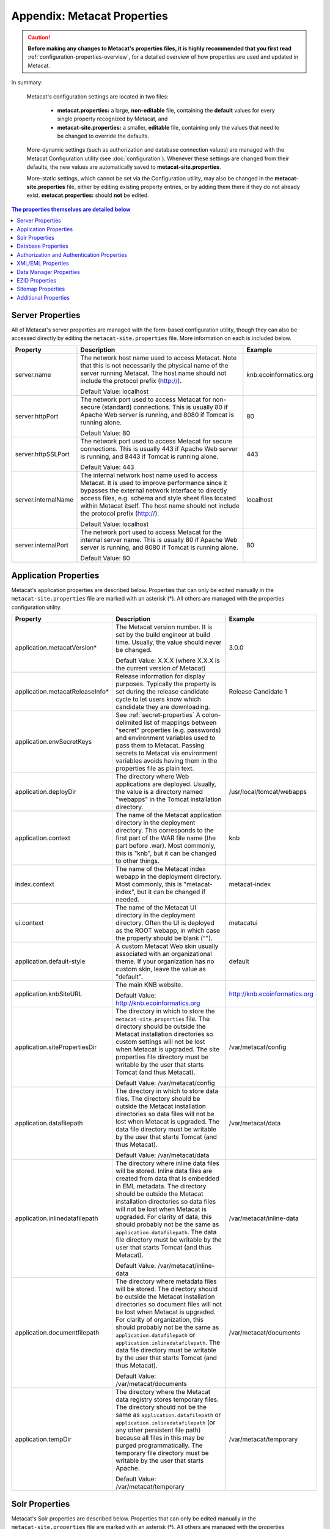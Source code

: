 Appendix: Metacat Properties
============================

.. Caution:: **Before making any changes to Metacat's properties files, it is 
   highly recommended that you first read** :ref:`configuration-properties-overview`,
   for a detailed overview of how properties are used and updated in Metacat. 

In summary:

    Metacat's configuration settings are located in two files:

     * **metacat.properties:** a large, **non-editable** file, containing the **default** values 
       for every single property recognized by Metacat, and

     * **metacat-site.properties:** a smaller, **editable** file, containing only the values that
       need to be changed to override the defaults.

    More-dynamic settings (such as authorization and database connection values) are
    managed with the Metacat Configuration utility (see :doc:`configuration`). Whenever these 
    settings are changed from their defaults, the new values are automatically saved to 
    **metacat-site.properties**.

    More-static settings, which cannot be set via the Configuration utility, may also be
    changed in the **metacat-site.properties** file, either by editing existing property entries,
    or by adding them there if they do not already exist. 
    **metacat.properties:** should **not** be edited.


.. contents:: The properties themselves are detailed below
    :local:

Server Properties
-----------------
All of Metacat's server properties are managed with the form-based configuration utility,
though they can also be accessed directly by editing the ``metacat-site.properties`` file.
More information on each is included below.

+---------------------------+------------------------------------------------------------------------------------------+------------------------+
| Property                  | Description                                                                              | Example                |
+===========================+==========================================================================================+========================+
| .. _server-name:          |                                                                                          |                        |
|                           |                                                                                          |                        |
| server.name               | The network host name used to access Metacat. Note that this is not necessarily          | knb.ecoinformatics.org |
|                           | the physical name of the server running Metacat. The host name should not                |                        |
|                           | include the protocol prefix (http://).                                                   |                        |
|                           |                                                                                          |                        |
|                           | Default Value: localhost                                                                 |                        |
+---------------------------+------------------------------------------------------------------------------------------+------------------------+
| .. _server-httpPort:      |                                                                                          |                        |
|                           |                                                                                          |                        |
| server.httpPort           | The network port used to access Metacat for non-secure (standard) connections.           | 80                     |
|                           | This is usually 80 if Apache Web server is running, and 8080 if Tomcat is running alone. |                        |
|                           |                                                                                          |                        |
|                           | Default Value: 80                                                                        |                        |
+---------------------------+------------------------------------------------------------------------------------------+------------------------+
| .. _server-httpSSLPort:   |                                                                                          |                        |
|                           |                                                                                          |                        |
| server.httpSSLPort        | The network port used to access Metacat for secure connections. This is usually          | 443                    |
|                           | 443 if Apache Web server is running, and 8443 if Tomcat is running alone.                |                        |
|                           |                                                                                          |                        |
|                           | Default Value: 443                                                                       |                        |
+---------------------------+------------------------------------------------------------------------------------------+------------------------+
| .. _server-internalName:  |                                                                                          |                        |
|                           |                                                                                          |                        |
| server.internalName       | The internal network host name used to access Metacat. It is used to improve performance | localhost              |
|                           | since it bypasses the external network interface to directly access files, e.g. schema   |                        |
|                           | and style sheet files located within Metacat itself. The host name should not include    |                        |
|                           | the protocol prefix (http://).                                                           |                        |
|                           |                                                                                          |                        |
|                           | Default Value: localhost                                                                 |                        |
+---------------------------+------------------------------------------------------------------------------------------+------------------------+
| .. _server-internalPort:  |                                                                                          |                        |
|                           |                                                                                          |                        |
| server.internalPort       | The network port used to access Metacat for the internal server name.                    | 80                     |
|                           | This is usually 80 if Apache Web server is running, and 8080 if Tomcat is running alone. |                        |
|                           |                                                                                          |                        |
|                           | Default Value: 80                                                                        |                        |
+---------------------------+------------------------------------------------------------------------------------------+------------------------+

.. _application-properties:

Application Properties
----------------------

Metacat's application properties are described below. Properties that can only 
be edited manually in the ``metacat-site.properties`` file are marked with an asterisk (\*). All 
others are managed with the properties configuration utility.

+--------------------------------------+-----------------------------------------------------------------------------+-------------------------------+
| Property                             | Description                                                                 | Example                       |
+======================================+=============================================================================+===============================+
| application.metacatVersion*          | The Metacat version number. It is set by the build engineer                 | 3.0.0                         |
|                                      | at build time. Usually, the value should never be changed.                  |                               |
|                                      |                                                                             |                               |
|                                      | Default Value: X.X.X (where X.X.X is the current version of Metacat)        |                               |
+--------------------------------------+-----------------------------------------------------------------------------+-------------------------------+
| application.metacatReleaseInfo*      | Release information for display purposes. Typically the property            | Release Candidate 1           |
|                                      | is set during the release candidate cycle to let users know which           |                               |
|                                      | candidate they are downloading.                                             |                               |
+--------------------------------------+-----------------------------------------------------------------------------+-------------------------------+
| .. _application.envSecretKeys:       |                                                                             |                               |
|                                      |                                                                             |                               |
| application.envSecretKeys            | See :ref:`secret-properties`                                                |                               |
|                                      | A colon-delimited list of mappings between "secret" properties              |                               |
|                                      | (e.g. passwords) and environment variables used to pass them to Metacat.    |                               |
|                                      | Passing secrets to Metacat via environment variables avoids having them in  |                               |
|                                      | the properties file as plain text.                                          |                               |
+--------------------------------------+-----------------------------------------------------------------------------+-------------------------------+
| .. _application.deployDir:           |                                                                             |                               |
|                                      |                                                                             |                               |
| application.deployDir                | The directory where Web applications are deployed. Usually, the value       | /usr/local/tomcat/webapps     |
|                                      | is a directory named "webapps" in the Tomcat installation directory.        |                               |
+--------------------------------------+-----------------------------------------------------------------------------+-------------------------------+
| .. _application.context:             |                                                                             |                               |
|                                      |                                                                             |                               |
| application.context                  | The name of the Metacat application directory in                            | knb                           |
|                                      | the deployment directory. This corresponds to the first part of the         |                               |
|                                      | WAR file name (the part before .war). Most commonly, this                   |                               |
|                                      | is "knb", but it can be changed to other things.                            |                               |
+--------------------------------------+-----------------------------------------------------------------------------+-------------------------------+
| .. _index.context:                   |                                                                             |                               |
|                                      |                                                                             |                               |
| index.context                        | The name of the Metacat index webapp in                                     | metacat-index                 |
|                                      | the deployment directory. Most commonly, this                               |                               |
|                                      | is "metacat-index", but it can be changed if needed.                        |                               |
+--------------------------------------+-----------------------------------------------------------------------------+-------------------------------+
| .. _ui.context:                      |                                                                             |                               |
|                                      |                                                                             |                               |
| ui.context                           | The name of the Metacat UI directory in                                     | metacatui                     |
|                                      | the deployment directory. Often the UI is deployed                          |                               |
|                                      | as the ROOT webapp, in which case the property should be blank ("").        |                               |
+--------------------------------------+-----------------------------------------------------------------------------+-------------------------------+
| .. _application.default-style:       |                                                                             |                               |
|                                      |                                                                             |                               |
| application.default-style            | A custom Metacat Web skin usually associated with                           | default                       |
|                                      | an organizational theme. If your organization has no                        |                               |
|                                      | custom skin, leave the value as "default".                                  |                               |
+--------------------------------------+-----------------------------------------------------------------------------+-------------------------------+
| .. _application.knbSiteURL:          |                                                                             |                               |
|                                      |                                                                             |                               |
| application.knbSiteURL               | The main KNB website.                                                       | http://knb.ecoinformatics.org |
|                                      |                                                                             |                               |
|                                      | Default Value: http://knb.ecoinformatics.org                                |                               |
+--------------------------------------+-----------------------------------------------------------------------------+-------------------------------+
| .. _application.sitePropertiesDir:   |                                                                             |                               |
|                                      |                                                                             |                               |
| application.sitePropertiesDir        | The directory in which to store the ``metacat-site.properties`` file. The   | /var/metacat/config           |
|                                      | directory should be outside the Metacat installation directories so custom  |                               |
|                                      | settings will not be lost when Metacat is upgraded. The site properties     |                               |
|                                      | file directory must be writable by the user that starts Tomcat (and thus    |                               |
|                                      | Metacat).                                                                   |                               |
|                                      |                                                                             |                               |
|                                      | Default Value: /var/metacat/config                                          |                               |
+--------------------------------------+-----------------------------------------------------------------------------+-------------------------------+
| .. _application.datafilepath:        |                                                                             |                               |
|                                      |                                                                             |                               |
| application.datafilepath             | The directory in which to store data files. The directory should            | /var/metacat/data             |
|                                      | be outside the Metacat installation directories so data files will not      |                               |
|                                      | be lost when Metacat is upgraded. The data file directory must be           |                               |
|                                      | writable by the user that starts Tomcat (and thus Metacat).                 |                               |
|                                      |                                                                             |                               |
|                                      | Default Value: /var/metacat/data                                            |                               |
+--------------------------------------+-----------------------------------------------------------------------------+-------------------------------+
| .. _application.inlinedatafilepath:  |                                                                             |                               |
|                                      |                                                                             |                               |
| application.inlinedatafilepath       | The directory where inline data files will be stored. Inline                | /var/metacat/inline-data      |
|                                      | data files are created from data that is embedded in EML                    |                               |
|                                      | metadata. The directory should be outside the Metacat installation          |                               |
|                                      | directories so data files will not be lost when Metacat is upgraded.        |                               |
|                                      | For clarity of data, this should probably not be the same as                |                               |
|                                      | ``application.datafilepath``. The data file directory must be               |                               |
|                                      | writable by the user that starts Tomcat (and thus Metacat).                 |                               |
|                                      |                                                                             |                               |
|                                      | Default Value: /var/metacat/inline-data                                     |                               |
+--------------------------------------+-----------------------------------------------------------------------------+-------------------------------+
| .. _application.documentfilepath:    |                                                                             |                               |
|                                      |                                                                             |                               |
| application.documentfilepath         | The directory where metadata files will be stored.                          | /var/metacat/documents        |
|                                      | The directory should be outside the Metacat installation directories        |                               |
|                                      | so document files will not be lost when Metacat is upgraded. For            |                               |
|                                      | clarity of organization, this should probably not be the same as            |                               |
|                                      | ``application.datafilepath`` or ``application.inlinedatafilepath``.         |                               |
|                                      | The data file directory must be writable by the user that                   |                               |
|                                      | starts Tomcat (and thus Metacat).                                           |                               |
|                                      |                                                                             |                               |
|                                      | Default Value: /var/metacat/documents                                       |                               |
+--------------------------------------+-----------------------------------------------------------------------------+-------------------------------+
| .. _application.tempDir:             |                                                                             |                               |
|                                      |                                                                             |                               |
| application.tempDir                  | The directory where the Metacat data registry stores temporary              | /var/metacat/temporary        |
|                                      | files. The directory should not be the same as ``application.datafilepath`` |                               |
|                                      | or ``application.inlinedatafilepath`` (or any other persistent file path)   |                               |
|                                      | because all files in this may be purged programmatically. The temporary     |                               |
|                                      | file directory must be writable by the user that starts Apache.             |                               |
|                                      |                                                                             |                               |
|                                      | Default Value: /var/metacat/temporary                                       |                               |
+--------------------------------------+-----------------------------------------------------------------------------+-------------------------------+

Solr Properties
----------------------

Metacat's Solr properties are described below. Properties that can only 
be edited manually in the ``metacat-site.properties`` file are marked with an asterisk (\*). All 
others are managed with the properties configuration utility.

+--------------------------------------+-----------------------------------------------------------------------------+-------------------------------+
| Property                             | Description                                                                 | Example                       |
+======================================+=============================================================================+===============================+
| .. _solr-baseURL:                    |                                                                             |                               |
|                                      |                                                                             |                               |
|                                      |                                                                             |                               |
| solr.baseURL                         | The URL of the Solr server which Metacat can access.                        | http://localhost:8983/solr    |
|                                      |                                                                             |                               |
+--------------------------------------+-----------------------------------------------------------------------------+-------------------------------+
| .. _solr-homeDir:                    |                                                                             |                               |
|                                      |                                                                             |                               |
| solr.homeDir                         | The Solr home directory (not to be confused with the Solr installation      | /var/metacat/solr-home2       |
|                                      | directory) is where Solr manages core directories with index files.         |                               |
|                                      | The directory must be writable by the user that starts the Solr service.    |                               |
|                                      |                                                                             |                               |
+--------------------------------------+-----------------------------------------------------------------------------+-------------------------------+
| .. _solr-coreName:                   |                                                                             |                               |
|                                      |                                                                             |                               |
| solr.coreName                        | The name of the Solr core which holds the index of the Metacat objects.     | metacat-index                 |
|                                      |                                                                             |                               |
|                                      |                                                                             |                               |
+--------------------------------------+-----------------------------------------------------------------------------+-------------------------------+
| .. _solr-env-script-path:            |                                                                             |                               |
|                                      |                                                                             |                               |
| solr.env.script.path                 | An environment specific include file overrides defaults used by the         |/etc/default/solr.in.sh        |
|                                      | bin/solr script. Metacat modifies this file to add the solr.home as the     |                               |
|                                      | default data directory. This file should be writable by the Tomcat user.    |                               |
+--------------------------------------+-----------------------------------------------------------------------------+-------------------------------+

Database Properties
-------------------
Metacat's database properties are described next. Properties that can only be 
edited manually in the ``metacat-site.properties`` file are marked with an asterisk (\*). All others 
are managed with the properties configuration utility.

+--------------------------------------------+-------------------------------------------------------------------------------+---------------------------------------------------------+
| Property                                   | Description                                                                   | Example                                                 |
+============================================+===============================================================================+=========================================================+
| .. _database-connectionURI:                |                                                                               |                                                         |
|                                            |                                                                               |                                                         |
| database.connectionURI                     | The JDBC connection URI for the main database instance of Metacat.            | ``jdbc:postgresql://yourserver.yourdomain.edu/metacat`` |
|                                            | The URI is formatted like this:                                               |                                                         |
|                                            | ``jdbc:<database_type>:thin@<your_server_name>:1521:<metacat_database_name>`` |                                                         |
|                                            | NOTE:                                                                         |                                                         |
|                                            | You must create an empty database prior to initial Metacat configuration.     |                                                         |
|                                            |                                                                               |                                                         |
|                                            | Default Value: jdbc:postgresql://localhost/metacat                            |                                                         |
+--------------------------------------------+-------------------------------------------------------------------------------+---------------------------------------------------------+
| .. _database-user:                         |                                                                               |                                                         |
|                                            |                                                                               |                                                         |
| database.user                              | The user for the main database instance of Metacat. The user must             | metacat-user                                            |
|                                            | have already been created on the database.                                    |                                                         |
+--------------------------------------------+-------------------------------------------------------------------------------+---------------------------------------------------------+
| .. _database-password:                     |                                                                               |                                                         |
|                                            |                                                                               |                                                         |
| database.password                          | The password of the user for the main database instance of Metacat.           | securepassword4843                                      |
|                                            | The password must have already been created for the user.                     |                                                         |
+--------------------------------------------+-------------------------------------------------------------------------------+---------------------------------------------------------+
| .. _database-type:                         |                                                                               |                                                         |
|                                            |                                                                               |                                                         |
| database.type                              | The type of database you are running. Currently, there are two supported      | postgres                                                |
|                                            | types, Oracle and Postgres.                                                   |                                                         |
|                                            |                                                                               |                                                         |
|                                            | Default Value: postgres                                                       |                                                         |
+--------------------------------------------+-------------------------------------------------------------------------------+---------------------------------------------------------+
| .. _database-driver:                       |                                                                               |                                                         |
|                                            |                                                                               |                                                         |
| database.driver                            | The JDBC driver to be used to access the main database instance of Metacat.   | org.postgresql.Driver                                   |
|                                            | There is one driver associated with each type of database.                    |                                                         |
|                                            |                                                                               |                                                         |
|                                            | Default Value: org.postgresql.Driver                                          |                                                         |
+--------------------------------------------+-------------------------------------------------------------------------------+---------------------------------------------------------+
| .. _database-adapter:                      |                                                                               |                                                         |
|                                            |                                                                               |                                                         |
| database.adapter                           | The adapter class that allows Metacat to access your database type.           | edu.ucsb.nceas.dbadapter.PostgresqlAdapter              |
|                                            | There is one adapter associated with each type of database.                   |                                                         |
|                                            |                                                                               |                                                         |
|                                            | Default Value: edu.ucsb.nceas.dbadapter.PostgresqlAdapter                     |                                                         |
+--------------------------------------------+-------------------------------------------------------------------------------+---------------------------------------------------------+
| .. _database-scriptsuf:                    |                                                                               |                                                         |
|                                            |                                                                               |                                                         |
| database.scriptsuffix.<database_type>      | The script suffix tells the system which database scripts to run              | postgres.sql                                            |
|                                            | (postgres or oracle) when installing or updating database schema.             |                                                         |
|                                            |                                                                               |                                                         |
|                                            | Default Values:                                                               |                                                         |
|                                            | database.scriptsuffix.postgres=postgres.sql                                   |                                                         |
|                                            | database.scriptsuffix.oracle=oracle.sql                                       |                                                         |
+--------------------------------------------+-------------------------------------------------------------------------------+---------------------------------------------------------+
| .. _database-upgradeVersion:               |                                                                               |                                                         |
|                                            |                                                                               |                                                         |
| database.upgradeVersion.<database_version> | Which database scripts to run when updating database schema. There is a       | upgrade-db-to-1.2                                       |
|                                            | database.upgradeVersion entry for every Metacat database schema version.      |                                                         |
|                                            | Each schema version corresponds to an application version.                    |                                                         |
|                                            |                                                                               |                                                         |
|                                            | Default Values:                                                               |                                                         |
|                                            | database.upgradeVersion.0.0.0=xmltables,loaddtdschema                         |                                                         |
|                                            | database.upgradeVersion.1.2.0=upgrade-db-to-1.2                               |                                                         |
|                                            | database.upgradeVersion.1.3.0=upgrade-db-to-1.3                               |                                                         |
|                                            | database.upgradeVersion.1.4.0=upgrade-db-to-1.4                               |                                                         |
|                                            | database.upgradeVersion.1.5.0=upgrade-db-to-1.5                               |                                                         |
|                                            | database.upgradeVersion.1.6.0=upgrade-db-to-1.6                               |                                                         |
|                                            | database.upgradeVersion.1.7.0=upgrade-db-to-1.7                               |                                                         |
|                                            | database.upgradeVersion.1.8.0=upgrade-db-to-1.8                               |                                                         |
|                                            | database.upgradeVersion.1.9.0=upgrade-db-to-1.9                               |                                                         |
|                                            | database.upgradeVersion.2.0.0=upgrade-db-to-2.0                               |                                                         |
+--------------------------------------------+-------------------------------------------------------------------------------+---------------------------------------------------------+
| database.initialConnections*               | The number of initial connection that Metacat creates to the database.        | 5                                                       |
|                                            |                                                                               |                                                         |
|                                            | Default Value: 5                                                              |                                                         |
+--------------------------------------------+-------------------------------------------------------------------------------+---------------------------------------------------------+
| database.incrementConnections*             | The number of connections Metacat creates when it requires                    | 5                                                       |
|                                            | more connections.                                                             |                                                         |
|                                            |                                                                               |                                                         |
|                                            | Default Value: 5                                                              |                                                         |
+--------------------------------------------+-------------------------------------------------------------------------------+---------------------------------------------------------+
| database.maximumConnections*               | The maximum number of database connections Metacat can make.                  | 25                                                      |
|                                            |                                                                               |                                                         |
|                                            | Default Value: 200                                                            |                                                         |
+--------------------------------------------+-------------------------------------------------------------------------------+---------------------------------------------------------+
| database.maximumConnectionAge*             | The maximum time in milliseconds that a database connection can live.         | 120000                                                  |
|                                            |                                                                               |                                                         |
|                                            | Default Value: 120000                                                         |                                                         |
+--------------------------------------------+-------------------------------------------------------------------------------+---------------------------------------------------------+
| database.maximumConnectionTime*            | The maximum time in milliseconds that a database connection can               | 60000                                                   |
|                                            | accumulate in actual connection time.                                         |                                                         |
|                                            |                                                                               |                                                         |
|                                            | Default Value: 60000                                                          |                                                         |
+--------------------------------------------+-------------------------------------------------------------------------------+---------------------------------------------------------+
| database.maximumUsageNumber*               | The maximum number of times a single connection can be used.                  | 100                                                     |
|                                            |                                                                               |                                                         |
|                                            | Default Value: 100                                                            |                                                         |
+--------------------------------------------+-------------------------------------------------------------------------------+---------------------------------------------------------+
| database.numberOfIndexingThreads*          | The number of threads available for indexing.                                 | 5                                                       |
|                                            |                                                                               |                                                         |
|                                            | Default Value: 5                                                              |                                                         |
+--------------------------------------------+-------------------------------------------------------------------------------+---------------------------------------------------------+
| database.indexingTimerTaskTime*            | The time in milliseconds between indexing.                                    | 604800000                                               |
|                                            |                                                                               |                                                         |
|                                            | Default Value: 604800000                                                      |                                                         |
+--------------------------------------------+-------------------------------------------------------------------------------+---------------------------------------------------------+
| database.indexingInitialDelay*             | The delay in milliseconds before first indexing is executed.                  | 3600000                                                 |
|                                            |                                                                               |                                                         |
|                                            | Default Value: 3600000                                                        |                                                         |
+--------------------------------------------+-------------------------------------------------------------------------------+---------------------------------------------------------+
| database.maximumIndexDelay*                | The time in milliseconds that an indexing thread will wait when it            | 5000                                                    |
|                                            | can't get a doc id before retrying the indexing.                              |                                                         |
|                                            |                                                                               |                                                         |
|                                            | Default Value: 5000                                                           |                                                         |
+--------------------------------------------+-------------------------------------------------------------------------------+---------------------------------------------------------+
| database.runDBConnectionRecycleThread*     | Determines whether the database connection pool should run a thread to        | off                                                     |
|                                            | recycle connections. Possible values are "on" and "off"                       |                                                         |
|                                            |                                                                               |                                                         |
|                                            | Default Value: off                                                            |                                                         |
+--------------------------------------------+-------------------------------------------------------------------------------+---------------------------------------------------------+
| database.cycleTimeOfDBConnection*          | The time in milliseconds between connection recycling runs.                   | 30000                                                   |
|                                            |                                                                               |                                                         |
|                                            | Default Value: 30000                                                          |                                                         |
+--------------------------------------------+-------------------------------------------------------------------------------+---------------------------------------------------------+
| database.queryignoredparams*               | Parameters to ignore in a structured XML query.                               | enableediting                                           |
|                                            |                                                                               |                                                         |
|                                            | Default Value: enableediting,foo                                              |                                                         |
+--------------------------------------------+-------------------------------------------------------------------------------+---------------------------------------------------------+
| database.usexmlindex*                      | Determines whether to use XML indexes when finding                            | true                                                    |
|                                            | documents. Possible values are true and false.                                |                                                         |
|                                            |                                                                               |                                                         |
|                                            | Default Value: true                                                           |                                                         |
+--------------------------------------------+-------------------------------------------------------------------------------+---------------------------------------------------------+
| database.appResultsetSize*                 | Determines the number of results that can be returned to an application       | 7000                                                    |
|                                            | from a query.                                                                 |                                                         |
|                                            | Default Value: 7000                                                           |                                                         |
+--------------------------------------------+-------------------------------------------------------------------------------+---------------------------------------------------------+
| database.webResultsetSize*                 | Determines the number of results that can be returned to a                    | 7000                                                    |
|                                            | Web browser from a query.                                                     |                                                         |
|                                            |                                                                               |                                                         |
|                                            | Default Value: 7000                                                           |                                                         |
+--------------------------------------------+-------------------------------------------------------------------------------+---------------------------------------------------------+
| database.xmlReturnfieldCount*              | If the query results of a query are returned more times                       | 0                                                       |
|                                            | than this value, then those results will be inserted into the xml_queryresult |                                                         |
|                                            | table in the database. For example, if you want results for                   |                                                         |
|                                            | a query to be stored in xml_queryresult only when it has been requested       |                                                         |
|                                            | 50 times, set this value to 50.                                               |                                                         |
|                                            |                                                                               |                                                         |
|                                            | Default Value: 0                                                              |                                                         |
+--------------------------------------------+-------------------------------------------------------------------------------+---------------------------------------------------------+
| database.queryresultStringLength*          | The max size of the query result string in the queryresult table. This        | 500000                                                  |
|                                            | should be set to some number less than 4000 if an Oracle                      |                                                         |
|                                            | database is being used.                                                       |                                                         |
|                                            |                                                                               |                                                         |
|                                            | Default Value: 500000                                                         |                                                         |
+--------------------------------------------+-------------------------------------------------------------------------------+---------------------------------------------------------+
| database.queryresultCacheSize*             | The number of query results that will be cached.                              | 500                                                     |
|                                            |                                                                               |                                                         |
|                                            | Default Value: 500                                                            |                                                         |
+--------------------------------------------+-------------------------------------------------------------------------------+---------------------------------------------------------+
| database.queryCacheOn*                     | Determines whether query caching is turned on.                                | on                                                      |
|                                            | Possible values are "on" and "off"                                            |                                                         |
|                                            |                                                                               |                                                         |
|                                            | Default Value: on                                                             |                                                         |
+--------------------------------------------+-------------------------------------------------------------------------------+---------------------------------------------------------+

Authorization and Authentication Properties
-------------------------------------------
Metacat's authorization and authentication properties are described in the 
table below. Properties that can only be edited manually in the ``metacat-site.properties`` 
file are marked. All others are managed with the properties configuration utility.

Authorization and Authentication Properties

.. _Authentication details: ./authinterface.html

+-----------------------------------+-------------------------------------------------------------------------------+-----------------------------------------------+
| Property                          | Description                                                                   | Example                                       |
+===================================+===============================================================================+===============================================+
| .. _auth-class:                   |                                                                               |                                               |
|                                   |                                                                               |                                               |
| auth.class                        | The class used for user authentication. Currently, both the AuthFile and      | edu.ucsb.nceas.metacat.AuthLdap               |
|                                   | AuthLdap classes are included in the Metacat distribution.                    |                                               |
|                                   | Note: If you implement another authentication strategy by implementing a Java |                                               |
|                                   | class that extends the AuthInterface interface and rebuilding Metacat,        |                                               |
|                                   | change this property to the fully qualified class name of your custom         |                                               |
|                                   | authentication mechanism.                                                     |                                               |
|                                   |                                                                               |                                               |
|                                   | Default Value: edu.ucsb.nceas.metacat.authentication.AuthFile                 |                                               |
+-----------------------------------+-------------------------------------------------------------------------------+-----------------------------------------------+
| auth.timeoutMinutes*              | The number of minutes that a user will stay logged in to Metacat              | 180                                           |
|                                   | without any activity.                                                         |                                               |
|                                   |                                                                               |                                               |
|                                   | Default Value: 180                                                            |                                               |
+-----------------------------------+-------------------------------------------------------------------------------+-----------------------------------------------+
| .. _auth-administrators:          |                                                                               |                                               |
|                                   |                                                                               |                                               |
| auth.administrators               | A colon separated list of LDAP users or groups that have administrative       | uid=youruser,o=NCEAS,dc=ecoinformatics,dc=org |
|                                   | Metacat privileges. At least one user or group must be entered when           | cn=yourgroup,o=NCEAS,dc=ecoinformatics,dc=org |
|                                   | Metacat is first installed and configured. All accounts must exist            |                                               |
|                                   | in LDAP in order to continue with the configuration.                          |                                               |
+-----------------------------------+-------------------------------------------------------------------------------+-----------------------------------------------+
| .. _auth-user-management-url:     |                                                                               |                                               |
|                                   |                                                                               |                                               |
| auth.userManagementUrl            | A web page provides the user management such as creating a new user and       | https://identity.nceas.ucsb.edu               |
|                                   | changing password.                                                            |                                               |
+-----------------------------------+-------------------------------------------------------------------------------+-----------------------------------------------+
| .. _auth-file-path:               |                                                                               |                                               |
|                                   |                                                                               |                                               |
| auth.file.path                    | The absolute path of the password file which stores the username/password     | /var/metacat/certs/password                   |
|                                   | and users' information. This file is used for the file-based authentication   |                                               |
|                                   | mechanism.                                                                    |                                               |
|                                   |                                                                               |                                               |
|                                   | Please see the `Authentication details`_ page for more information.           |                                               |
|                                   |                                                                               |                                               |
|                                   | Default Value: /var/metacat/certs/password                                    |                                               |
+-----------------------------------+-------------------------------------------------------------------------------+-----------------------------------------------+
| .. _auth-url:                     |                                                                               |                                               |
|                                   |                                                                               |                                               |
| auth.url                          | The URL of the server that Metacat should use for authentication.             | ldap://ldap.ecoinformatics.org:389/           |
|                                   |                                                                               |                                               |
|                                   | Default Value: ldap://ldap.ecoinformatics.org:389/                            |                                               |
+-----------------------------------+-------------------------------------------------------------------------------+-----------------------------------------------+
| .. _auth-surl:                    |                                                                               |                                               |
|                                   |                                                                               |                                               |
| auth.surl                         | The URL of the server that Metacat should use for secure authentication.      | ldap://ldap.ecoinformatics.org:389/           |
|                                   |                                                                               |                                               |
|                                   | Default Value: ldap://ldap.ecoinformatics.org:389/                            |                                               |
+-----------------------------------+-------------------------------------------------------------------------------+-----------------------------------------------+
| .. _auth-base:                    |                                                                               |                                               |
|                                   |                                                                               |                                               |
| auth.base                         | The base part of the distinguished name that Metacat uses for authentication. | dc=ecoinformatics,dc=org                      |
|                                   |                                                                               |                                               |
|                                   | Default Value: dc=ecoinformatics,dc=org                                       |                                               |
+-----------------------------------+-------------------------------------------------------------------------------+-----------------------------------------------+
| .. _auth-allowedSubmitters:       |                                                                               |                                               |
|                                   |                                                                               |                                               |
| auth.allowedSubmitters            | A colon delimited list of users who should be allowed to submit documents     | uid=youruser,o=NCEAS,dc=ecoinformatics,dc=org |
|                                   | to Metacat. If no value is specified, all users will be                       |                                               |
|                                   | allowed to submit documents.                                                  |                                               |
|                                   |                                                                               |                                               |
|                                   | Default Value: (none)                                                         |                                               |
+-----------------------------------+-------------------------------------------------------------------------------+-----------------------------------------------+
| .. _auth-deniedSubmitters:        |                                                                               |                                               |
|                                   |                                                                               |                                               |
| auth.deniedSubmitters             | A colon delimited list of users who should NOT be allowed to                  | uid=youruser,o=NCEAS,dc=ecoinformatics,dc=org |
|                                   | submit documents. If no value is specified, all users will be allowed to      |                                               |
|                                   | submit documents.                                                             |                                               |
|                                   |                                                                               |                                               |
|                                   | Default Value: (none)                                                         |                                               |
+-----------------------------------+-------------------------------------------------------------------------------+-----------------------------------------------+
| ldap.connectTimeLimit*            | The time in milliseconds allowed for LDAP server connections.                 | 5000                                          |
|                                   |                                                                               |                                               |
|                                   | Default Value: 5000                                                           |                                               |
+-----------------------------------+-------------------------------------------------------------------------------+-----------------------------------------------+
| ldap.searchTimeLimit*             | The time in milliseconds allowed for LDAP server searches.                    | 3000                                          |
|                                   |                                                                               |                                               |
|                                   | Default Value: 30000                                                          |                                               |
+-----------------------------------+-------------------------------------------------------------------------------+-----------------------------------------------+
| ldap.searchCountLimit*            | The number of return entries allowed for LDAP server searches.                | 30000                                         |
|                                   |                                                                               |                                               |
|                                   | Default Value: 30000                                                          |                                               |
+-----------------------------------+-------------------------------------------------------------------------------+-----------------------------------------------+
| ldap.referral*                    | The type of LDAP referrals to use. Possible values are "follow",              | follow                                        |
|                                   | "throw" or "none". Refer to LDAP documentation for further information.       |                                               |
|                                   |                                                                               |                                               |
|                                   | Default Value: follow                                                         |                                               |
+-----------------------------------+-------------------------------------------------------------------------------+-----------------------------------------------+
| ldap.onlySecureConnection*        | Determines whether to use only a secure LDAP server.                          | false                                         |
|                                   | Acceptable values are "true" and "false".                                     |                                               |
|                                   |                                                                               |                                               |
|                                   | Default Value: false                                                          |                                               |
+-----------------------------------+-------------------------------------------------------------------------------+-----------------------------------------------+
| ldap.onlySecureReferalsConnection*| Determines whether to only use a secure referral server.                      | false                                         |
|                                   | Acceptable values are "true" and "false".                                     |                                               |
|                                   |                                                                               |                                               |
|                                   | Default Value: false                                                          |                                               |
+-----------------------------------+-------------------------------------------------------------------------------+-----------------------------------------------+

XML/EML Properties
------------------
Metacat's XML/EML properties are described below. These properties can only be 
edited manually in the ``metacat-site.properties`` file. 

+-----------------------+------------------------------------------------------------------+---------------------------------------------------+
| Property              | Description                                                      | Example                                           |
+=======================+==================================================================+===================================================+
| xml.saxparser         | The SAX parser used to parse XML documents. Metacat              | org.apache.xerces.parsers.SAXParser               |
|                       | requires a SAX2-compatible XML parser.                           |                                                   |
|                       |                                                                  |                                                   |
|                       | Default Value: org.apache.xerces.parsers.SAXParser               |                                                   |
+-----------------------+------------------------------------------------------------------+---------------------------------------------------+
| xml.eml2_0_0namespace | The namespace of EML 2.0.0 documents.                            | eml://ecoinformatics.org/eml-2.0.0                |
|                       |                                                                  |                                                   |
|                       | Default Value: eml://ecoinformatics.org/eml-2.0.0                |                                                   |
+-----------------------+------------------------------------------------------------------+---------------------------------------------------+
| xml.eml2_0_1namespace | The namespace of EML 2.0.1 documents.                            | eml://ecoinformatics.org/eml-2.0.1                |
|                       |                                                                  |                                                   |
|                       | Default Value: eml://ecoinformatics.org/eml-2.0.1                |                                                   |
+-----------------------+------------------------------------------------------------------+---------------------------------------------------+
| xml.eml2_1_0namespace | The namespace of EML 2.1.0 documents.                            | eml://ecoinformatics.org/eml-2.1.0                |
|                       |                                                                  |                                                   |
|                       | Default Value: eml://ecoinformatics.org/eml-2.1.0                |                                                   |
+-----------------------+------------------------------------------------------------------+---------------------------------------------------+
|                       |                                                                  |                                                   |
| xml.packagedoctype    | The doctype of a package file. The system will only              | -//ecoinformatics.org//eml-dataset-2.0.0beta6//EN |
|                       | recognize documents of this type as package files.               | -//ecoinformatics.org//eml-dataset-2.0.0beta4//EN |
|                       | See: package documentation.                                      |                                                   |
|                       |                                                                  |                                                   |
|                       | Default Value: -//ecoinformatics.org//eml-dataset-2.0.0beta6//EN |                                                   |
+-----------------------+------------------------------------------------------------------+---------------------------------------------------+
| xml.accessdoctype     | The doctype of an access control list (ACL) file. The system     | -//ecoinformatics.org//eml-access-2.0.0beta6//EN  |
|                       | will only recognize documents of this type as                    | -//ecoinformatics.org//eml-access-2.0.0beta4//EN  |
|                       | access files. See: access control documentation.                 |                                                   |
|                       |                                                                  |                                                   |
|                       | Default Value: -//ecoinformatics.org//eml-access-2.0.0beta6//EN  |                                                   |
+-----------------------+------------------------------------------------------------------+---------------------------------------------------+


Data Manager Properties
------------------------
The EML Data Manager is also included for extended data-query operations. Note that this feature is still experimental. 

+-----------------------------------+-------------------------------------------------------------------------------+-----------------------------------------------+
| Property                          | Description                                                                   | Example                                       |
+===================================+===============================================================================+===============================================+
| .. _datamanager.server:           |                                                                               |                                               |
|                                   |                                                                               |                                               |
| datamanager.server                | The server for the Datamanager library to use for temporary db storage        | localhost                                     |
|                                   |                                                                               |                                               |
+-----------------------------------+-------------------------------------------------------------------------------+-----------------------------------------------+
| .. _datamanager.database:         |                                                                               |                                               |
|                                   |                                                                               |                                               |
| datamanager.database              | The database name for the Datamanager                                         | datamananger                                  |
|                                   |                                                                               |                                               |
+-----------------------------------+-------------------------------------------------------------------------------+-----------------------------------------------+
| .. _datamanager.user:             |                                                                               |                                               |
|                                   |                                                                               |                                               |
| datamanager.user                  | The username for the Datamanager DB                                           | datamananger                                  |
|                                   |                                                                               |                                               |
+-----------------------------------+-------------------------------------------------------------------------------+-----------------------------------------------+
| .. _datamanager.password:         |                                                                               |                                               |
|                                   |                                                                               |                                               |
| datamanager.password              | The password for the Datamanager user                                         | datamananger                                  |
|                                   |                                                                               |                                               |
+-----------------------------------+-------------------------------------------------------------------------------+-----------------------------------------------+


EZID Properties
---------------
The EZID service assigning Digital Object Identifiers (DOIs) is included in the Metacat service. 

+-----------------------------------+-------------------------------------------------------------------------------+-----------------------------------------------+
| Property                          | Description                                                                   | Example                                       |
+===================================+===============================================================================+===============================================+
| .. _guid.ezid.enabled:            |                                                                               |                                               |
|                                   |                                                                               |                                               |
| guid.ezid.enabled                 | The enabled status of the EZID service                                        | true                                          |
|                                   |                                                                               |                                               |
+-----------------------------------+-------------------------------------------------------------------------------+-----------------------------------------------+
| .. _guid.ezid.username:           |                                                                               |                                               |
|                                   |                                                                               |                                               |
| guid.ezid.username                | A registered user name in the EZID service                                    | apitest                                       |
|                                   |                                                                               |                                               |
+-----------------------------------+-------------------------------------------------------------------------------+-----------------------------------------------+
| .. _guid.ezid.password:           |                                                                               |                                               |
|                                   |                                                                               |                                               |
| guid.ezid.password                | The password for the user name                                                |                                               |
|                                   |                                                                               |                                               |
+-----------------------------------+-------------------------------------------------------------------------------+-----------------------------------------------+
| .. _guid.ezid.baseurl:            |                                                                               |                                               |
|                                   |                                                                               |                                               |
| guid.ezid.baseurl                 | The base ulr of the specified EZID service                                    | https://ezid.cdlib.org/                       |
|                                   |                                                                               |                                               |
+-----------------------------------+-------------------------------------------------------------------------------+-----------------------------------------------+
| .. _guid.ezid.doishoulder.1:      |                                                                               |                                               |
|                                   |                                                                               |                                               |
| guid.ezid.doishoulder.1           | The DOI shoulder associated with the EZId account                             | doi:10.5072/FK2                               |
|                                   |                                                                               |                                               |
+-----------------------------------+-------------------------------------------------------------------------------+-----------------------------------------------+

Sitemap Properties
------------------------

Metacat automatically generates sitemaps for all all publicly-readable datasets and stores them in the sitemaps subdirectory under Metacat's deployment directory.

+-----------------------------------+-------------------------------------------------------------------------------+-----------------------------------------------+
| Property                          | Description                                                                   | Example                                       |
+===================================+===============================================================================+===============================================+
| .. _sitemap.enabled:              |                                                                               |                                               |
|                                   |                                                                               |                                               |
| sitemap.enabled                   | Whether or not sitemaps are enabled.                                          | true                                          |
|                                   |                                                                               |                                               |
+-----------------------------------+-------------------------------------------------------------------------------+-----------------------------------------------+
| .. _sitemap.interval:             |                                                                               |                                               |
|                                   |                                                                               |                                               |
| sitemap.interval                  | The interval, in milliseconds, between rebuilding the sitemap(s).             | 86400000 (24hrs)                              |
|                                   |                                                                               |                                               |
+-----------------------------------+-------------------------------------------------------------------------------+-----------------------------------------------+
| .. _sitemap.location.base:        |                                                                               |                                               |
|                                   |                                                                               |                                               |
| sitemap.location.base             | Base part of the URLs for the location of the sitemap files and the sitemap.  | https://my-metacat.com                        |
|                                   | index. Either full URL or absolute path. Trailing slash optional.             |                                               |
+-----------------------------------+-------------------------------------------------------------------------------+-----------------------------------------------+
| .. _sitemap.entry.base:           |                                                                               |                                               |
|                                   |                                                                               |                                               |
| sitemap.entry.base                | Base part of the URLs for the location entries in the sitemaps.               | https://my-metacat.com/dataset                |
|                                   | Either full URL or absolute path. Trailing slash optional.                    |                                               |
+-----------------------------------+-------------------------------------------------------------------------------+-----------------------------------------------+


Additional Properties
----------------------
Additional configuration properties are described below, though there are many more that can be manually edited in the properties file directly. 

+-----------------------+------------------------------------------------------------------+---------------------------------------------------+
| Property              | Description                                                      | Example                                           |
+=======================+==================================================================+===================================================+
| .. _plugin.handlers:  |                                                                  |                                                   |
|                       |                                                                  |                                                   |
| plugin.handlers       | Implementations of the plugin interface:                         | org.example.CustomActionHandler                   |
|                       | edu.ucsb.nceas.metacat.plugin.MetacatHandlerPlugin can be listed |                                                   |
|                       |                                                                  |                                                   |
|                       | Default Value: blank                                             |                                                   |
+-----------------------+------------------------------------------------------------------+---------------------------------------------------+
